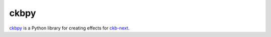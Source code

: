 =======
 ckbpy
=======

`ckbpy <https://github.com/cmd-johnson/ckbpy>`_ is a Python library for
creating effects for `ckb-next <https://github.com/mattanger/ckb-next>`_.
